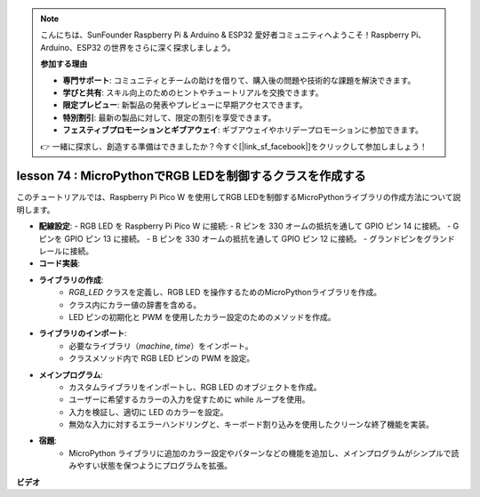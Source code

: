 .. note::

    こんにちは、SunFounder Raspberry Pi & Arduino & ESP32 愛好者コミュニティへようこそ！Raspberry Pi、Arduino、ESP32 の世界をさらに深く探求しましょう。

    **参加する理由**

    - **専門サポート**: コミュニティとチームの助けを借りて、購入後の問題や技術的な課題を解決できます。
    - **学びと共有**: スキル向上のためのヒントやチュートリアルを交換できます。
    - **限定プレビュー**: 新製品の発表やプレビューに早期アクセスできます。
    - **特別割引**: 最新の製品に対して、限定の割引を享受できます。
    - **フェスティブプロモーションとギブアウェイ**: ギブアウェイやホリデープロモーションに参加できます。

    👉 一緒に探求し、創造する準備はできましたか？今すぐ[|link_sf_facebook|]をクリックして参加しましょう！

lesson 74 :  MicroPythonでRGB LEDを制御するクラスを作成する
===================================================================================

このチュートリアルでは、Raspberry Pi Pico W を使用してRGB LEDを制御するMicroPythonライブラリの作成方法について説明します。

* **配線設定**:
  - RGB LED を Raspberry Pi Pico W に接続:
  - R ピンを 330 オームの抵抗を通して GPIO ピン 14 に接続。
  - G ピンを GPIO ピン 13 に接続。
  - B ピンを 330 オームの抵抗を通して GPIO ピン 12 に接続。
  - グランドピンをグランドレールに接続。

* **コード実装**:
* **ライブラリの作成**:
   - `RGB_LED` クラスを定義し、RGB LED を操作するためのMicroPythonライブラリを作成。
   - クラス内にカラー値の辞書を含める。
   - LED ピンの初期化と PWM を使用したカラー設定のためのメソッドを作成。
* **ライブラリのインポート**:
   - 必要なライブラリ（`machine`, `time`）をインポート。
   - クラスメソッド内で RGB LED ピンの PWM を設定。
* **メインプログラム**:
   - カスタムライブラリをインポートし、RGB LED のオブジェクトを作成。
   - ユーザーに希望するカラーの入力を促すために while ループを使用。
   - 入力を検証し、適切に LED のカラーを設定。
   - 無効な入力に対するエラーハンドリングと、キーボード割り込みを使用したクリーンな終了機能を実装。
* **宿題**:
   - MicroPython ライブラリに追加のカラー設定やパターンなどの機能を追加し、メインプログラムがシンプルで読みやすい状態を保つようにプログラムを拡張。

**ビデオ**

.. raw:: html

    <iframe width="700" height="500" src="https://www.youtube.com/embed/tw-mXURNEUc?si=Ja75F1-I6MYwJgEh" title="YouTube video player" frameborder="0" allow="accelerometer; autoplay; clipboard-write; encrypted-media; gyroscope; picture-in-picture; web-share" allowfullscreen></iframe>

